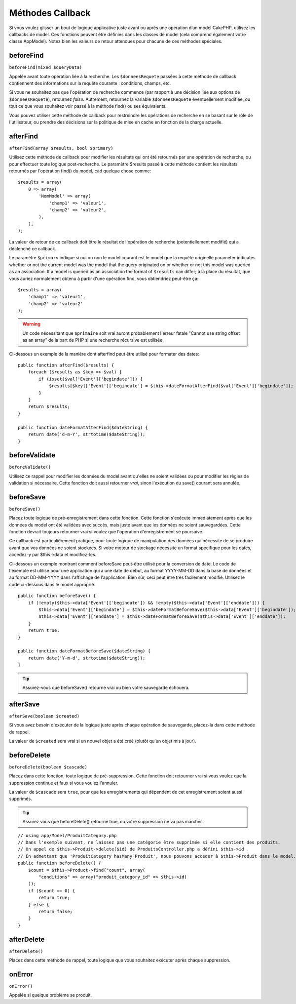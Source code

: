 Méthodes Callback
#################

Si vous voulez glisser un bout de logique applicative juste avant ou 
après une opération d’un model CakePHP, utilisez les callbacks de model. 
Ces fonctions peuvent être définies dans les classes de model (cela 
comprend également votre classe AppModel). Notez bien les valeurs de 
retour attendues pour chacune de ces méthodes spéciales. 

beforeFind
==========

``beforeFind(mixed $queryData)``

Appelée avant toute opération liée à la recherche. Les ``$donneesRequete`` 
passées à cette méthode de callback contiennent des informations sur 
la requête courante : conditions, champs, etc.

Si vous ne souhaitez pas que l'opération de recherche commence (par 
rapport à une décision liée aux options de ``$donneesRequete``), retournez 
*false*. Autrement, retournez la variable ``$donneesRequete`` éventuellement 
modifiée, ou tout ce que vous souhaitez voir passé à la méthode find() 
ou ses équivalents.

Vous pouvez utiliser cette méthode de callback pour restreindre les 
opérations de recherche en se basant sur le rôle de l'utilisateur, ou 
prendre des décisions sur la politique de mise en cache en fonction de 
la charge actuelle.

afterFind
=========

``afterFind(array $results, bool $primary)``

Utilisez cette méthode de callback pour modifier les résultats qui ont 
été retournés par une opération de recherche, ou pour effectuer toute 
logique post-recherche. Le paramètre $results passé à cette méthode contient 
les résultats retournés par l'opération find() du model, càd quelque 
chose comme::

    $results = array(
        0 => array(
            'NomModel' => array(
                'champ1' => 'valeur1',
                'champ2' => 'valeur2',
            ),
        ),
    );

La valeur de retour de ce callback doit être le résultat de l'opération 
de recherche (potentiellement modifié) qui a déclenché ce callback.

Le paramètre ``$primary`` indique si oui ou non le model courant est le model 
que la requête originelle  parameter indicates whether or not the current
model was the model that the query originated on or whether or not
this model was queried as an association. If a model is queried as
an association the format of ``$results`` can differ; à la place du résultat, 
que vous auriez normalement obtenu à partir d'une opération find, vous 
obtiendriez peut-être ça::

    $results = array(
        'champ1' => 'valeur1',
        'champ2' => 'valeur2'
    );

.. warning::

    Un code nécessitant que ``$primaire`` soit vrai auront probablement 
    l'erreur fatale "Cannot use string offset as an array" de la part de 
    PHP si une recherche récursive est utilisée. 

Ci-dessous un exemple de la manière dont afterfind peut être utilisé 
pour formater des dates::

    public function afterFind($results) {
        foreach ($results as $key => $val) {
            if (isset($val['Event']['begindate'])) {
                $results[$key]['Event']['begindate'] = $this->dateFormatAfterFind($val['Event']['begindate']);
            }
        }
        return $results;
    }
    
    public function dateFormatAfterFind($dateString) {
        return date('d-m-Y', strtotime($dateString));
    }

beforeValidate
==============

``beforeValidate()``

Utilisez ce rappel pour modifier les données du model avant qu'elles ne 
soient validées ou pour modifier les règles de validation si nécessaire. 
Cette fonction doit aussi retourner *vrai*, sinon l'exécution du save() 
courant sera annulée.

beforeSave
==========

``beforeSave()``

Placez toute logique de pré-enregistrement dans cette fonction. Cette fonction 
s'exécute immediatement après que les données du model ont été validées avec 
succès, mais juste avant que les données ne soient sauvegardées. Cette fonction 
devrait toujours retourner vrai si voulez que l'opération d'enregistrement 
se poursuive.

Ce callback est particulièrement pratique, pour toute logique de manipulation 
des données qui nécessite de se produire avant que vos données ne soient 
stockées. Si votre moteur de stockage nécessite un format spécifique pour les 
dates, accédez-y par $this->data et modifiez-les.

Ci-dessous un exemple montrant comment beforeSave peut-être utilisé pour la 
conversion de date. Le code de l'exemple est utilisé pour une application qui 
a une date de début, au format YYYY-MM-DD dans la base de données et au format 
DD-MM-YYYY dans l'affichage de l'application. Bien sûr, ceci peut être très 
facilement modifié. Utilisez le code ci-dessous dans le model approprié.

::

    public function beforeSave() {
        if (!empty($this->data['Event']['begindate']) && !empty($this->data['Event']['enddate'])) {
            $this->data['Event']['begindate'] = $this->dateFormatBeforeSave($this->data['Event']['begindate']);
            $this->data['Event']['enddate'] = $this->dateFormatBeforeSave($this->data['Event']['enddate']);
        }
        return true;
    }

    public function dateFormatBeforeSave($dateString) {
        return date('Y-m-d', strtotime($dateString));
    }

.. tip::

    Assurez-vous que beforeSave() retourne vrai ou bien votre sauvegarde 
    échouera.

afterSave
=========

``afterSave(boolean $created)``

Si vous avez besoin d'exécuter de la logique juste après chaque opération de 
sauvegarde, placez-la dans cette méthode de rappel.

La valeur de ``$created`` sera vrai si un nouvel objet a été créé (plutôt qu'un 
objet mis à jour). 

beforeDelete
============

``beforeDelete(boolean $cascade)``

Placez dans cette fonction, toute logique de pré-suppression. Cette fonction 
doit retourner vrai si vous voulez que la suppression continue et faux si 
vous voulez l'annuler.

La valeur de ``$cascade`` sera ``true``, pour que les enregistrements qui 
dépendent de cet enregistrement soient aussi supprimés.

.. tip::

    Assurez vous que beforeDelete() retourne true, ou votre suppression ne va 
    pas marcher.

::

    // using app/Model/ProduitCategory.php
    // Dans l'exemple suivant, ne laissez pas une catégorie être supprimée si elle contient des produits.
    // Un appel de $this->Produit->delete($id) de ProduitsController.php a défini $this->id .
    // En admettant que 'ProduitCategory hasMany Produit', nous pouvons accéder à $this->Produit dans le model.
    public function beforeDelete() {
        $count = $this->Product->find("count", array(
            "conditions" => array("produit_category_id" => $this->id)
        ));
        if ($count == 0) {
            return true;
        } else {
            return false;
        }
    }

afterDelete
===========

``afterDelete()``

Placez dans cette méthode de rappel, toute logique que vous souhaitez exécuter 
après chaque suppression.

onError
=======

``onError()``

Appelée si quelque problème se produit.


.. meta::
    :title lang=fr: Méthodes Callback
    :keywords lang=fr: donnée requêtée,conditions requêtes,classes model modèle,méthodes de callback,fonctions spéciales,valeurs retournées,homologues,tableau,logique,décisions
